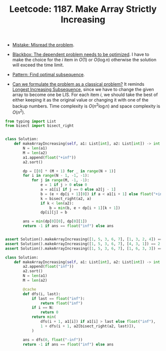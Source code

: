 :PROPERTIES:
:ID:       89E59E33-3597-4858-894D-93FA22FAB3E0
:END:
#+TITLE: Leetcode: 1187. Make Array Strictly Increasing
#+ROAM_REFS: https://leetcode.com/problems/make-array-strictly-increasing/
#+LEETCODE_LEVEL: Hard
#+ANKI_DECK: Problem Solving
#+ANKI_CARD_ID: 1661446287800

- [[id:192401C2-DA6F-4496-B530-89A3546712FD][Mistake: Misread the problem]].

- [[id:EC7DFA39-8E96-4EF7-9297-FAEE2ABF0849][Blackbox: The dependent problem needs to be optimized]].  I have to make the choice for the $i$ item in $O(1)$ or $O(\log n)$ otherwise the solution will exceed the time limit.

- [[id:74F32EE1-D1C9-4EC8-A447-9F87FB5E1D28][Pattern: Find optimal subsequence]].

- [[id:1CFF662A-6F16-43CE-BB07-EA12BA382690][Can we formulate the problem as a classical problem?]]  It reminds [[id:665B7733-6D7E-4A34-8F77-7E64747CE2C9][Longest Increasing Subsequence]], since we have to change the given array to become one be LIS.  For each item $i$, we should take the best of either keeping it as the original value or changing it with one of the backup numbers.  Time complexity is $O(n^2 \log n)$ and space complexity is $O(n^2)$.

#+begin_src python
  from typing import List
  from bisect import bisect_right


  class Solution:
      def makeArrayIncreasing(self, a1: List[int], a2: List[int]) -> int:
          N = len(a1)
          M = len(a2)
          a1.append(float("+inf"))
          a2.sort()

          dp = [[0] * (M + 1) for _ in range(N + 1)]
          for i in range(N - 1, -1, -1):
              for j in range(M, -1, -1):
                  e = 1 if j > 0 else 0
                  a = a1[i] if j == 0 else a2[j - 1]
                  b = (e + dp[i + 1][0]) if a < a1[i + 1] else float("+inf")
                  k = bisect_right(a2, a)
                  if k < len(a2):
                      b = min(b, e + dp[i + 1][k + 1])
                  dp[i][j] = b

          ans = min(dp[0][0], dp[0][1])
          return -1 if ans == float("inf") else ans


  assert Solution().makeArrayIncreasing([1, 5, 3, 6, 7], [1, 3, 2, 4]) == 1
  assert Solution().makeArrayIncreasing([1, 5, 3, 6, 7], [4, 3, 1]) == 2
  assert Solution().makeArrayIncreasing([1, 5, 3, 6, 7], [1, 6, 3, 3]) == -1
#+end_src

#+begin_src python
  class Solution:
      def makeArrayIncreasing(self, a1: List[int], a2: List[int]) -> int:
          a2.append(float("inf"))
          a2.sort()
          N = len(a1)
          M = len(a2)

          @cache
          def dfs(i, last):
              if last == float("inf"):
                  return float("inf")
              if i == N:
                  return 0
              return min(
                  dfs(i + 1, a1[i]) if a1[i] > last else float("inf"),
                  1 + dfs(i + 1, a2[bisect_right(a2, last)]),
              )

          ans = dfs(0, float("-inf"))
          return -1 if ans == float("inf") else ans
#+end_src
